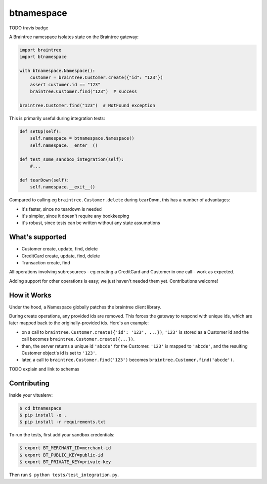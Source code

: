 btnamespace
===========

TODO travis badge

A Braintree namespace isolates state on the Braintree gateway:

.. code-block:: python

    import braintree
    import btnamespace
    
    with btnamespace.Namespace():
        customer = braintree.Customer.create({"id": "123"})
        assert customer.id == "123"
        braintree.Customer.find("123")  # success
    
    braintree.Customer.find("123")  # NotFound exception

This is primarily useful during integration tests:

.. code-block:: python

    def setUp(self):
        self.namespace = btnamespace.Namespace()
        self.namespace.__enter__()
        
    def test_some_sandbox_integration(self):
        #...
        
    def tearDown(self):
        self.namespace.__exit__()


Compared to calling eg ``braintree.Customer.delete`` during ``tearDown``, this has a number of advantages:

-  it's faster, since no teardown is needed
-  it's simpler, since it doesn't require any bookkeeping
-  it's robust, since tests can be written without any state assumptions


What's supported
----------------

- Customer create, update, find, delete
- CreditCard create, update, find, delete
- Transaction create, find

All operations involving subresources - eg creating a CreditCard and Customer in one call - work as expected.

Adding support for other operations is easy; we just haven't needed them yet. Contributions welcome!


How it Works
------------

Under the hood, a Namespace globally patches the braintree client library.

During create operations, any provided ids are removed.
This forces the gateway to respond with unique ids, which are later mapped back to the originally-provided ids.
Here's an example:

- on a call to ``braintree.Customer.create({'id': '123', ...})``, ``'123'`` is stored as a Customer id and the call becomes ``braintree.Customer.create({...})``.
- then, the server returns a unique id ``'abcde'`` for the Customer. ``'123'`` is mapped to ``'abcde'``, and the resulting Customer object's id is set to ``'123'``.
- later, a call to ``braintree.Customer.find('123')`` becomes ``braintree.Customer.find('abcde')``.

TODO explain and link to schemas


Contributing
------------

Inside your vitualenv:

.. code-block::

    $ cd btnamespace
    $ pip install -e .
    $ pip install -r requirements.txt

To run the tests, first add your sandbox credentials:

.. code-block::

    $ export BT_MERCHANT_ID=merchant-id
    $ export BT_PUBLIC_KEY=public-id
    $ export BT_PRIVATE_KEY=private-key

Then run ``$ python tests/test_integration.py``.
